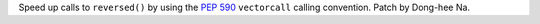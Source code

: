 Speed up calls to ``reversed()`` by using the :pep:`590` ``vectorcall``
calling convention. Patch by Dong-hee Na.
